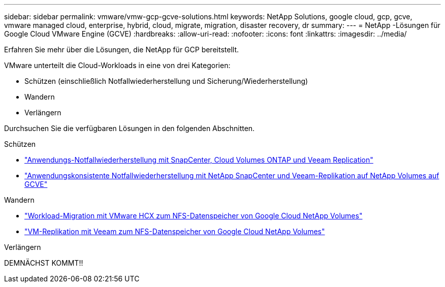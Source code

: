 ---
sidebar: sidebar 
permalink: vmware/vmw-gcp-gcve-solutions.html 
keywords: NetApp Solutions, google cloud, gcp, gcve, vmware managed cloud, enterprise, hybrid, cloud, migrate, migration, disaster recovery, dr 
summary:  
---
= NetApp -Lösungen für Google Cloud VMware Engine (GCVE)
:hardbreaks:
:allow-uri-read: 
:nofooter: 
:icons: font
:linkattrs: 
:imagesdir: ../media/


[role="lead"]
Erfahren Sie mehr über die Lösungen, die NetApp für GCP bereitstellt.

VMware unterteilt die Cloud-Workloads in eine von drei Kategorien:

* Schützen (einschließlich Notfallwiederherstellung und Sicherung/Wiederherstellung)
* Wandern
* Verlängern


Durchsuchen Sie die verfügbaren Lösungen in den folgenden Abschnitten.

[role="tabbed-block"]
====
.Schützen
--
* link:vmw-gcp-gcve-app-dr-guest-veeam.html["Anwendungs-Notfallwiederherstellung mit SnapCenter, Cloud Volumes ONTAP und Veeam Replication"]
* link:vmw-gcp-gcve-app-dr-ds-veeam.html["Anwendungskonsistente Notfallwiederherstellung mit NetApp SnapCenter und Veeam-Replikation auf NetApp Volumes auf GCVE"]


--
.Wandern
--
* link:vmw-gcp-gcve-migrate-hcx.html["Workload-Migration mit VMware HCX zum NFS-Datenspeicher von Google Cloud NetApp Volumes"]
* link:vmw-gcp-gcve-migrate-veeam.html["VM-Replikation mit Veeam zum NFS-Datenspeicher von Google Cloud NetApp Volumes"]


--
.Verlängern
--
DEMNÄCHST KOMMT!!

--
====